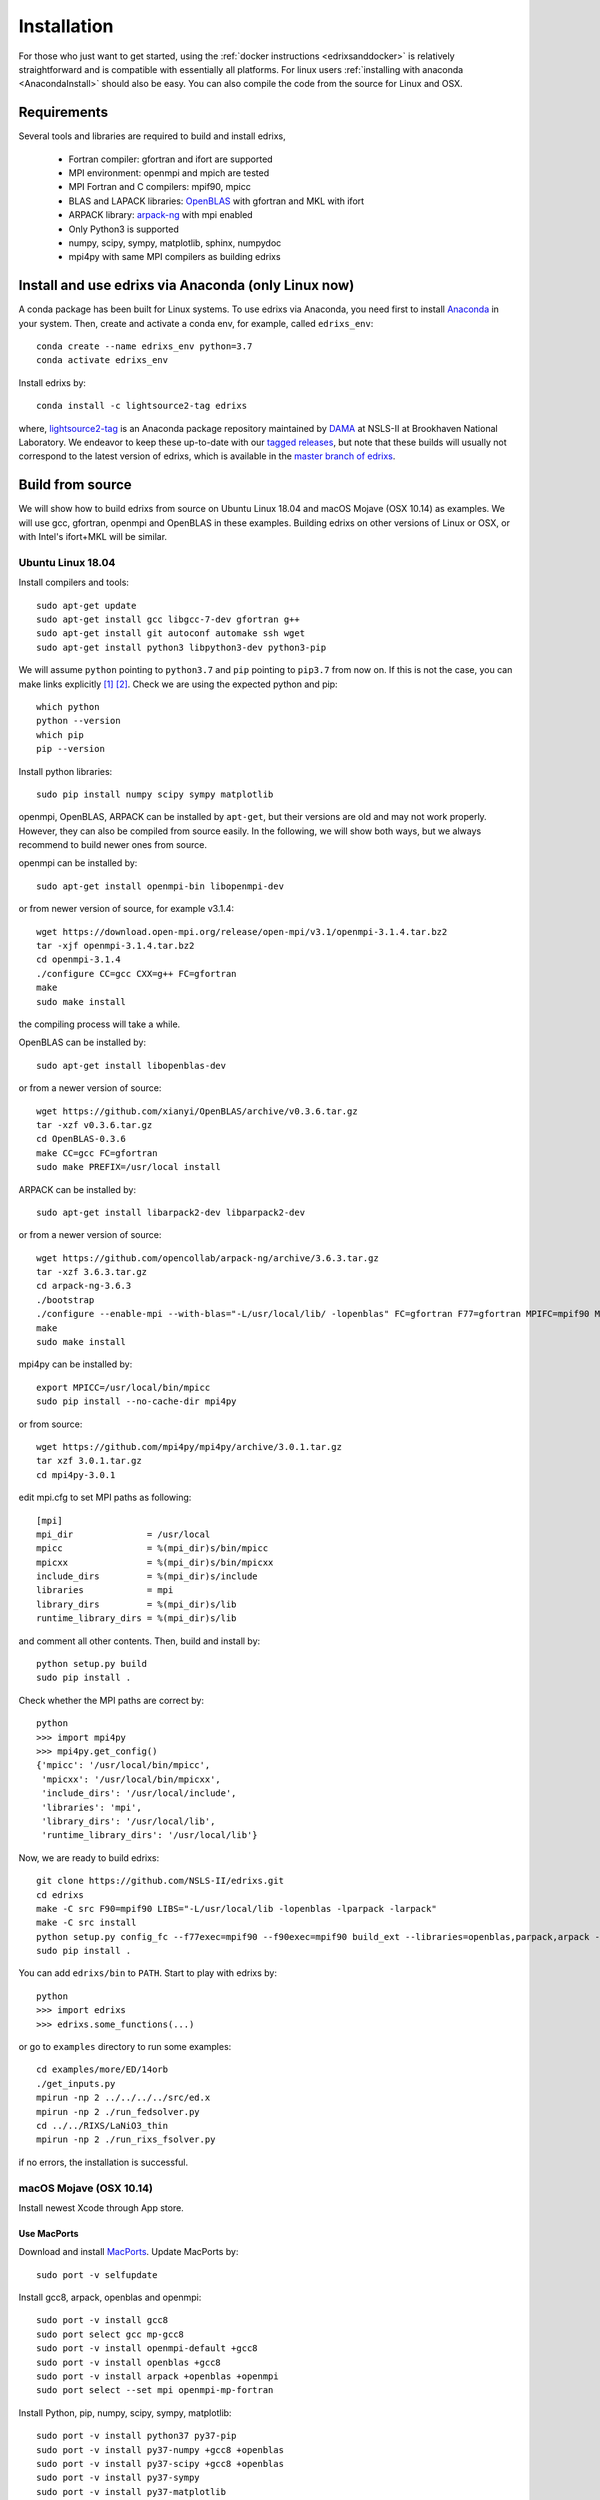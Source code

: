 ************
Installation
************
For those who just want to get started, using the :ref:`docker instructions <edrixsanddocker>` is relatively straightforward and is compatible with essentially all platforms. For linux users :ref:`installing with anaconda <AnacondaInstall>` should also be easy. You can also compile the code from the source for Linux and OSX.

Requirements
============
Several tools and libraries are required to build and install edrixs,

   * Fortran compiler: gfortran and ifort are supported
   * MPI environment: openmpi and mpich are tested
   * MPI Fortran and C compilers: mpif90, mpicc
   * BLAS and LAPACK libraries: `OpenBLAS <https://github.com/xianyi/OpenBLAS/>`_ with gfortran and MKL with ifort
   * ARPACK library: `arpack-ng <https://github.com/opencollab/arpack-ng/>`_  with mpi enabled
   * Only Python3 is supported
   * numpy, scipy, sympy, matplotlib, sphinx, numpydoc
   * mpi4py with same MPI compilers as building edrixs

.. _AnacondaInstall:

Install and use edrixs via Anaconda (only Linux now)
====================================================
A conda package has been built for Linux systems. To use edrixs via Anaconda, you need first to install `Anaconda <https://www.anaconda.com/distribution/>`_ in your system.
Then, create and activate a conda env, for example, called ``edrixs_env``::

    conda create --name edrixs_env python=3.7
    conda activate edrixs_env

Install edrixs by::

    conda install -c lightsource2-tag edrixs

where, `lightsource2-tag <https://anaconda.org/lightsource2-tag/>`_ is an Anaconda package repository maintained by `DAMA <https://github.com/NSLS-II/lightsource2-recipes/>`_ at NSLS-II at  Brookhaven National Laboratory. We endeavor to keep these up-to-date with our `tagged releases <https://github.com/NSLS-II/edrixs/releases>`_, but note that these builds will usually not correspond to the latest version of edrixs, which is available in the `master branch of edrixs <https://github.com/NSLS-II/edrixs>`_.

Build from source
=================
We will show how to build edrixs from source on Ubuntu Linux 18.04 and macOS Mojave (OSX 10.14) as examples.
We will use gcc, gfortran, openmpi and OpenBLAS in these examples.
Building edrixs on other versions of Linux or OSX, or with Intel's ifort+MKL will be similar.

Ubuntu Linux 18.04
------------------
Install compilers and tools::

    sudo apt-get update
    sudo apt-get install gcc libgcc-7-dev gfortran g++
    sudo apt-get install git autoconf automake ssh wget
    sudo apt-get install python3 libpython3-dev python3-pip

We will assume ``python`` pointing to ``python3.7`` and ``pip`` pointing to ``pip3.7`` from now on. If this is not the case, you can make links explicitly [#]_ [#]_.
Check we are using the expected python and pip::

    which python
    python --version
    which pip
    pip --version

Install python libraries::

    sudo pip install numpy scipy sympy matplotlib

openmpi, OpenBLAS, ARPACK can be installed by ``apt-get``, but their versions are old and may not work properly.
However, they can also be compiled from source easily. In the following, we will show both ways, but we always recommend to build newer ones from source.

openmpi can be installed by::

    sudo apt-get install openmpi-bin libopenmpi-dev

or from newer version of source, for example v3.1.4::

    wget https://download.open-mpi.org/release/open-mpi/v3.1/openmpi-3.1.4.tar.bz2
    tar -xjf openmpi-3.1.4.tar.bz2
    cd openmpi-3.1.4
    ./configure CC=gcc CXX=g++ FC=gfortran
    make
    sudo make install

the compiling process will take a while.

OpenBLAS can be installed by::

    sudo apt-get install libopenblas-dev

or from a newer version of source::

    wget https://github.com/xianyi/OpenBLAS/archive/v0.3.6.tar.gz
    tar -xzf v0.3.6.tar.gz
    cd OpenBLAS-0.3.6
    make CC=gcc FC=gfortran
    sudo make PREFIX=/usr/local install

ARPACK can be installed by::

    sudo apt-get install libarpack2-dev libparpack2-dev

or from a newer version of source::

    wget https://github.com/opencollab/arpack-ng/archive/3.6.3.tar.gz
    tar -xzf 3.6.3.tar.gz
    cd arpack-ng-3.6.3
    ./bootstrap
    ./configure --enable-mpi --with-blas="-L/usr/local/lib/ -lopenblas" FC=gfortran F77=gfortran MPIFC=mpif90 MPIF77=mpif90
    make
    sudo make install

mpi4py can be installed by::

    export MPICC=/usr/local/bin/mpicc
    sudo pip install --no-cache-dir mpi4py

or from source::

    wget https://github.com/mpi4py/mpi4py/archive/3.0.1.tar.gz
    tar xzf 3.0.1.tar.gz
    cd mpi4py-3.0.1

edit mpi.cfg to set MPI paths as following::

    [mpi]
    mpi_dir              = /usr/local
    mpicc                = %(mpi_dir)s/bin/mpicc
    mpicxx               = %(mpi_dir)s/bin/mpicxx
    include_dirs         = %(mpi_dir)s/include
    libraries            = mpi
    library_dirs         = %(mpi_dir)s/lib
    runtime_library_dirs = %(mpi_dir)s/lib

and comment all other contents. Then, build and install by::

    python setup.py build
    sudo pip install .

Check whether the MPI paths are correct by::

    python
    >>> import mpi4py
    >>> mpi4py.get_config()
    {'mpicc': '/usr/local/bin/mpicc',
     'mpicxx': '/usr/local/bin/mpicxx',
     'include_dirs': '/usr/local/include',
     'libraries': 'mpi',
     'library_dirs': '/usr/local/lib',
     'runtime_library_dirs': '/usr/local/lib'}

Now, we are ready to build edrixs::

    git clone https://github.com/NSLS-II/edrixs.git
    cd edrixs
    make -C src F90=mpif90 LIBS="-L/usr/local/lib -lopenblas -lparpack -larpack"
    make -C src install
    python setup.py config_fc --f77exec=mpif90 --f90exec=mpif90 build_ext --libraries=openblas,parpack,arpack --library-dirs=/usr/local/lib
    sudo pip install .

You can add ``edrixs/bin`` to ``PATH``. Start to play with edrixs by::

    python
    >>> import edrixs
    >>> edrixs.some_functions(...)

or go to ``examples`` directory to run some examples::

    cd examples/more/ED/14orb
    ./get_inputs.py
    mpirun -np 2 ../../../../src/ed.x
    mpirun -np 2 ./run_fedsolver.py
    cd ../../RIXS/LaNiO3_thin
    mpirun -np 2 ./run_rixs_fsolver.py

if no errors, the installation is successful.

macOS Mojave (OSX 10.14)
------------------------
Install newest Xcode through App store.

Use MacPorts
~~~~~~~~~~~~
Download and install `MacPorts <https://www.macports.org/install.php/>`_.
Update MacPorts by::

    sudo port -v selfupdate

Install gcc8, arpack, openblas and openmpi::

    sudo port -v install gcc8
    sudo port select gcc mp-gcc8
    sudo port -v install openmpi-default +gcc8
    sudo port -v install openblas +gcc8
    sudo port -v install arpack +openblas +openmpi
    sudo port select --set mpi openmpi-mp-fortran

Install Python, pip, numpy, scipy, sympy, matplotlib::

    sudo port -v install python37 py37-pip
    sudo port -v install py37-numpy +gcc8 +openblas
    sudo port -v install py37-scipy +gcc8 +openblas
    sudo port -v install py37-sympy
    sudo port -v install py37-matplotlib

**Notes:**

* DO NOT use pip to install numpy because it will use ``clang`` as default compiler, which has a strange bug when using ``f2py`` with ``mpif90`` compiler. If you cannot solve this issue by ``sudo port install py37-numpy +gcc8``, you can compile numpy from its source with ``gcc`` compiler. Always use gcc to compile numpy if you want to build it from source.

* You can also try ``gcc9`` if it is already avaiable, but be sure to change all ``gcc8`` to ``gcc9`` in the above commands.

We will assume ``python`` pointing to ``python3.7`` and ``pip`` pointing to ``pip3.7`` from now on. If this is not the case, you can make links explicitly.
Check we are using the expected python and pip::

    which python
    python --version
    which pip
    pip --version

Add the following two lines into ``~/.bash_profile``::

    export PATH="/opt/local/bin:/opt/local/sbin:$PATH"
    export PATH=/opt/local/Library/Frameworks/Python.framework/Versions/3.7/bin:$PATH

Close current terminal and open a new one.

Install mpi4py::

    export MPICC=/opt/local/bin/mpicc
    sudo pip install --no-cache-dir mpi4py

Please be sure to check whether the MPI paths of mpi4py are correct by::

    python
    >>> import mpi4py
    >>> mpi4py.get_config()
    {'mpicc': '/opt/local/bin/mpicc'}

Now, we are ready to build edrixs::

    git clone https://github.com/NSLS-II/edrixs.git
    cd edrixs
    make -C src F90=mpif90 LIBS="-L/opt/local/lib -lopenblas -lparpack -larpack"
    make -C src install
    python setup.py config_fc --f77exec=mpif90 --f90exec=mpif90 build_ext --libraries=openblas,parpack,arpack --library-dirs=/opt/local/lib
    sudo pip install .

You can add ``edrixs/bin`` to the enviroment variable ``PATH`` in ~/.bash_profile.

Go to ``examples`` directory to run some examples::

    cd examples/more/ED/14orb
    ./get_inputs.py
    mpirun -np 2 ../../../../src/ed.x
    mpirun -np 2 ./run_fedsolver.py
    cd ../../RIXS/LaNiO3_thin
    mpirun -np 2 ./run_rixs_fsolver.py

if no errors, the installation is successful.

All done, enjoy!

Use Homebrew
~~~~~~~~~~~~~
Install Homebrew::

    /usr/bin/ruby -e "$(curl -fsSL https://raw.githubusercontent.com/Homebrew/install/master/install)"

Add following line to ``~/.bash_profile``::

    export PATH="/usr/local/bin:$PATH"

Install gcc9::

    brew install gcc@9

Install openblas and arpack::

    brew install openblas
    brew install arpack

openmpi has been automatically installed when installing arpack.

Install python3.7::

    brew install python

We will assume ``python`` pointing to ``python3.7`` and ``pip`` pointing to ``pip3.7`` from now on. If this is not the case, you can make link explicitly.
Check we are using the expected python and pip::

    which python
    python --version
    which pip
    pip --version

Make links if gcc, g++ and gfortran are not pointing to gcc-9, g++-9, gfortran-9, for example::

    ln -s /usr/local/Cellar/gcc/9.1.0/bin/gcc-9 /usr/local/bin/gcc
    ln -s /usr/local/Cellar/gcc/9.1.0/bin/g++-9 /usr/local/bin/g++
    ln -s /usr/local/Cellar/gcc/9.1.0/bin/gfortran-9 /usr/local/bin/gfortran

DO NOT install numpy through ``pip`` because it uses ``clang`` as default compiler, which will cause problems.
We will build numpy from source with gcc::

    wget https://github.com/numpy/numpy/archive/v1.16.3.tar.gz
    tar xzf v1.16.3.tar.gz
    cd numpy-1.16.3
    export CC=gcc CXX=g++
    python setup.py build
    pip install .

You might need to do  ``brew install wget`` if it is not already installed.
If you have BLIS or MKL installed, you will need to tell numpy to compile with
openblas. Create a file in the numpy directory called site.cfg and put the
following text in it::

    [openblas]
    libraries = openblas
    library_dirs = /usr/local/Cellar/openblas/0.3.9/lib
    include_dirs = /usr/local/Cellar/openblas/0.3.9/include
    runtime_library_dirs = /usr/local/Cellar/openblas/0.3.9/lib

Now we are ready to install scipy, sympy, matplotlib::

    pip install scipy sympy matplotlib
    export MPICC=/usr/local/bin/mpicc
    pip install --no-cache-dir mpi4py

Please be sure to check whether the MPI paths of mpi4py are correct by::

    python
    >>> import mpi4py
    >>> mpi4py.get_config()
    {'mpicc': '/usr/local/bin/mpicc'}

Now, we are ready to build edrixs::

    git clone https://github.com/NSLS-II/edrixs.git
    cd edrixs
    make -C src F90=mpif90 LIBS="-L/usr/local/opt/openblas/lib -lopenblas -L/usr/local/lib -lparpack -larpack"
    make -C src install
    python setup.py config_fc --f77exec=mpif90 --f90exec=mpif90 build_ext --libraries=openblas,parpack,arpack --library-dirs=/usr/local/lib:/usr/local/opt/openblas/lib
    pip install .

You can add ``edrixs/bin`` to the enviroment variable ``PATH`` in ``~/.bash_profile``.

Go to ``examples`` directory to run some examples::

    cd examples/more/ED/14orb
    ./get_inputs.py
    mpirun -np 2 ../../../../src/ed.x
    mpirun -np 2 ./run_fedsolver.py
    cd ../../RIXS/LaNiO3_thin
    mpirun -np 2 ./run_rixs_fsolver.py

if no errors, the installation is successful.

All done, enjoy!

.. [#] To change your default python you need to add a line to your ``~/.bashrc`` on linux or to your ``~/.bash_profile`` on OSX. This should be ``alias python='/usr/local/bin/python3'`` where the path is determined by calling ``which python3`` from your terminal.

.. [#] To change your default pip you need to add a line to your ``~/.bashrc`` on linux or to your ``~/.bash_profile`` on OSX. This should be ``alias pip='/usr/bin/pip3'`` where the path is determined by calling ``which pip3`` from your terminal.
